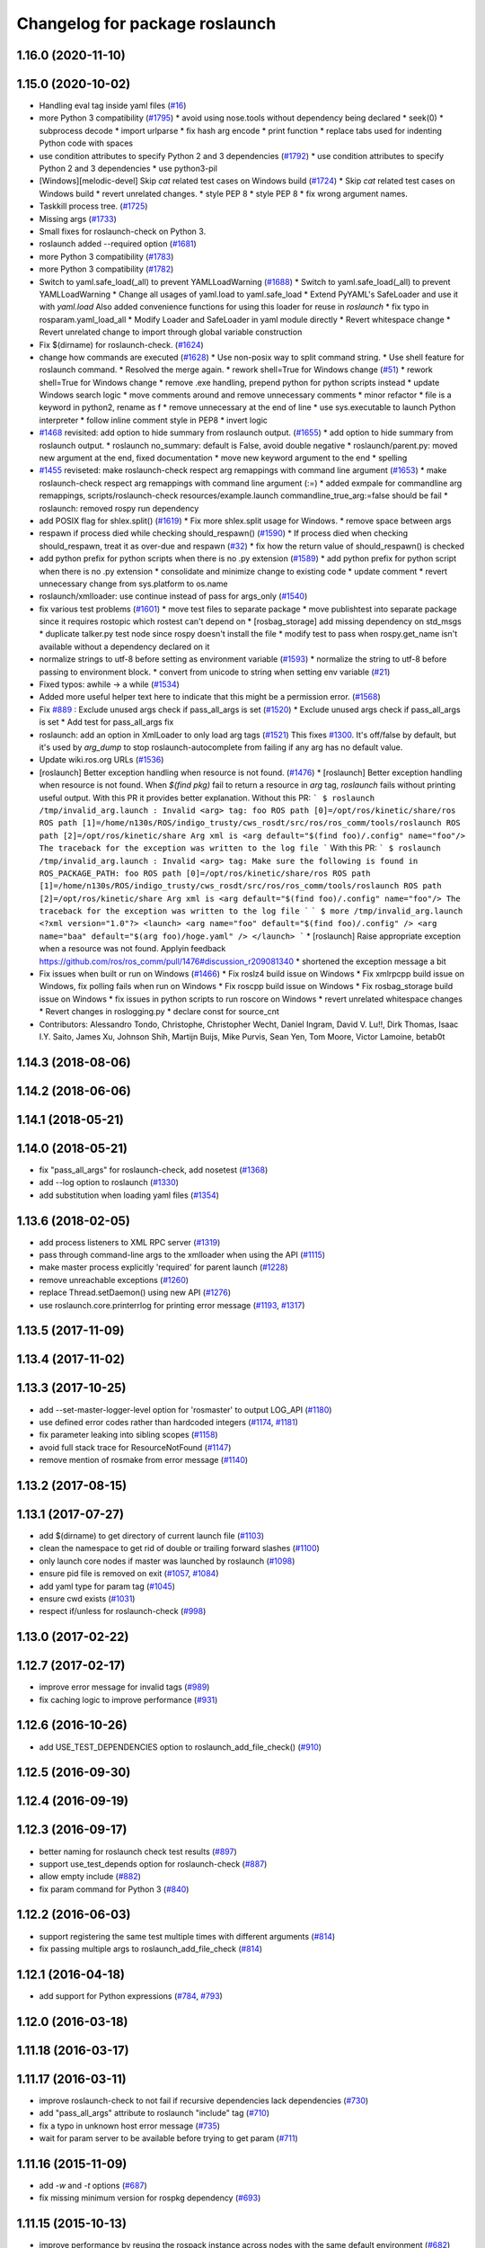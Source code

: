 ^^^^^^^^^^^^^^^^^^^^^^^^^^^^^^^
Changelog for package roslaunch
^^^^^^^^^^^^^^^^^^^^^^^^^^^^^^^

1.16.0 (2020-11-10)
-------------------

1.15.0 (2020-10-02)
-------------------
* Handling eval tag inside yaml files (`#16 <https://github.com/locusrobotics/ros_comm/issues/16>`_)
* more Python 3 compatibility (`#1795 <https://github.com/locusrobotics/ros_comm/issues/1795>`_)
  * avoid using nose.tools without dependency being declared
  * seek(0)
  * subprocess decode
  * import urlparse
  * fix hash arg encode
  * print function
  * replace tabs used for indenting Python code with spaces
* use condition attributes to specify Python 2 and 3 dependencies (`#1792 <https://github.com/locusrobotics/ros_comm/issues/1792>`_)
  * use condition attributes to specify Python 2 and 3 dependencies
  * use python3-pil
* [Windows][melodic-devel] Skip `cat` related test cases on Windows build (`#1724 <https://github.com/locusrobotics/ros_comm/issues/1724>`_)
  * Skip `cat` related test cases on Windows build
  * revert unrelated changes.
  * style PEP 8
  * style PEP 8
  * fix wrong argument names.
* Taskkill process tree. (`#1725 <https://github.com/locusrobotics/ros_comm/issues/1725>`_)
* Missing args (`#1733 <https://github.com/locusrobotics/ros_comm/issues/1733>`_)
* Small fixes for roslaunch-check on Python 3.
* roslaunch added --required option (`#1681 <https://github.com/locusrobotics/ros_comm/issues/1681>`_)
* more Python 3 compatibility (`#1783 <https://github.com/locusrobotics/ros_comm/issues/1783>`_)
* more Python 3 compatibility (`#1782 <https://github.com/locusrobotics/ros_comm/issues/1782>`_)
* Switch to yaml.safe_load(_all) to prevent YAMLLoadWarning (`#1688 <https://github.com/locusrobotics/ros_comm/issues/1688>`_)
  * Switch to yaml.safe_load(_all) to prevent YAMLLoadWarning
  * Change all usages of yaml.load to yaml.safe_load
  * Extend PyYAML's SafeLoader and use it with `yaml.load`
  Also added convenience functions for using this loader for reuse in
  `roslaunch`
  * fix typo in rosparam.yaml_load_all
  * Modify Loader and SafeLoader in yaml module directly
  * Revert whitespace change
  * Revert unrelated change to import through global variable construction
* Fix $(dirname) for roslaunch-check. (`#1624 <https://github.com/locusrobotics/ros_comm/issues/1624>`_)
* change how commands are executed (`#1628 <https://github.com/locusrobotics/ros_comm/issues/1628>`_)
  * Use non-posix way to split command string.
  * Use shell feature for roslaunch command.
  * Resolved the merge again.
  * rework shell=True for Windows change (`#51 <https://github.com/locusrobotics/ros_comm/issues/51>`_)
  * rework shell=True for Windows change
  * remove .exe handling, prepend python for python scripts instead
  * update Windows search logic
  * move comments around and remove unnecessary comments
  * minor refactor
  * file is a keyword in python2, rename as f
  * remove unnecessary \ at the end of line
  * use sys.executable to launch Python interpreter
  * follow inline comment style in PEP8
  * invert logic
* `#1468 <https://github.com/locusrobotics/ros_comm/issues/1468>`_ revisited: add option to hide summary from roslaunch output. (`#1655 <https://github.com/locusrobotics/ros_comm/issues/1655>`_)
  * add option to hide summary from roslaunch output.
  * roslaunch no_summary: default is False, avoid double negative
  * roslaunch/parent.py: moved new argument at the end, fixed documentation
  * move new keyword argument to the end
  * spelling
* `#1455 <https://github.com/locusrobotics/ros_comm/issues/1455>`_ reviseted: make roslaunch-check respect arg remappings with command line argument (`#1653 <https://github.com/locusrobotics/ros_comm/issues/1653>`_)
  * make roslaunch-check respect arg remappings with command line argument (:=)
  * added exmpale for commandline arg remappings,
  scripts/roslaunch-check resources/example.launch commandline_true_arg:=false should be fail
  * roslaunch: removed rospy run dependency
* add POSIX flag for shlex.split() (`#1619 <https://github.com/locusrobotics/ros_comm/issues/1619>`_)
  * Fix more shlex.split usage for Windows.
  * remove space between args
* respawn if process died while checking should_respawn() (`#1590 <https://github.com/locusrobotics/ros_comm/issues/1590>`_)
  * If process died when checking should_respawn, treat it as over-due and respawn (`#32 <https://github.com/locusrobotics/ros_comm/issues/32>`_)
  * fix how the return value of should_respawn() is checked
* add python prefix for python scripts when there is no .py extension (`#1589 <https://github.com/locusrobotics/ros_comm/issues/1589>`_)
  * add python prefix for python script when there is no .py extension
  * consolidate and minimize change to existing code
  * update comment
  * revert unnecessary change from sys.platform to os.name
* roslaunch/xmlloader: use continue instead of pass for args_only (`#1540 <https://github.com/locusrobotics/ros_comm/issues/1540>`_)
* fix various test problems (`#1601 <https://github.com/locusrobotics/ros_comm/issues/1601>`_)
  * move test files to separate package
  * move publishtest into separate package since it requires rostopic which rostest can't depend on
  * [rosbag_storage] add missing dependency on std_msgs
  * duplicate talker.py test node since rospy doesn't install the file
  * modify test to pass when rospy.get_name isn't available without a dependency declared on it
* normalize strings to utf-8 before setting as environment variable (`#1593 <https://github.com/locusrobotics/ros_comm/issues/1593>`_)
  * normalize the string to utf-8 before passing to environment block.
  * convert from unicode to string when setting env variable (`#21 <https://github.com/locusrobotics/ros_comm/issues/21>`_)
* Fixed typos: awhile -> a while (`#1534 <https://github.com/locusrobotics/ros_comm/issues/1534>`_)
* Added more useful helper text here to indicate that this might be a permission error. (`#1568 <https://github.com/locusrobotics/ros_comm/issues/1568>`_)
* Fix `#889 <https://github.com/locusrobotics/ros_comm/issues/889>`_ : Exclude unused args check if pass_all_args is set (`#1520 <https://github.com/locusrobotics/ros_comm/issues/1520>`_)
  * Exclude unused args check if pass_all_args is set
  * Add test for pass_all_args fix
* roslaunch: add an option in XmlLoader to only load arg tags (`#1521 <https://github.com/locusrobotics/ros_comm/issues/1521>`_)
  This fixes `#1300 <https://github.com/locusrobotics/ros_comm/issues/1300>`_. It's off/false by default, but it's used by `arg_dump`
  to stop roslaunch-autocomplete from failing if any arg has no default value.
* Update wiki.ros.org URLs (`#1536 <https://github.com/locusrobotics/ros_comm/issues/1536>`_)
* [roslaunch] Better exception handling when resource is not found. (`#1476 <https://github.com/locusrobotics/ros_comm/issues/1476>`_)
  * [roslaunch] Better exception handling when resource is not found.
  When `$(find pkg)` fail to return a resource in `arg` tag, `roslaunch` fails without printing useful output. With this PR it provides better explanation.
  Without this PR:
  ```
  $ roslaunch /tmp/invalid_arg.launch
  :
  Invalid <arg> tag: foo
  ROS path [0]=/opt/ros/kinetic/share/ros
  ROS path [1]=/home/n130s/ROS/indigo_trusty/cws_rosdt/src/ros/ros_comm/tools/roslaunch
  ROS path [2]=/opt/ros/kinetic/share
  Arg xml is <arg default="$(find foo)/.config" name="foo"/>
  The traceback for the exception was written to the log file
  ```
  With this PR:
  ```
  $ roslaunch /tmp/invalid_arg.launch
  :
  Invalid <arg> tag: Make sure the following is found in ROS_PACKAGE_PATH: foo
  ROS path [0]=/opt/ros/kinetic/share/ros
  ROS path [1]=/home/n130s/ROS/indigo_trusty/cws_rosdt/src/ros/ros_comm/tools/roslaunch
  ROS path [2]=/opt/ros/kinetic/share
  Arg xml is <arg default="$(find foo)/.config" name="foo"/>
  The traceback for the exception was written to the log file
  ```
  ```
  $ more /tmp/invalid_arg.launch
  <?xml version="1.0"?>
  <launch>
  <arg name="foo" default="$(find foo)/.config" />
  <arg name="baa" default="$(arg foo)/hoge.yaml" />
  </launch>
  ```
  * [roslaunch] Raise appropriate exception when a resource was not found.
  Applyin feedback https://github.com/ros/ros_comm/pull/1476#discussion_r209081340
  * shortened the exception message a bit
* Fix issues when built or run on Windows (`#1466 <https://github.com/locusrobotics/ros_comm/issues/1466>`_)
  * Fix roslz4 build issue on Windows
  * Fix xmlrpcpp build issue on Windows, fix polling fails when run on Windows
  * Fix roscpp build issue on Windows
  * Fix rosbag_storage build issue on Windows
  * fix issues in python scripts to run roscore on Windows
  * revert unrelated whitespace changes
  * Revert changes in roslogging.py
  * declare const for source_cnt
* Contributors: Alessandro Tondo, Christophe, Christopher Wecht, Daniel Ingram, David V. Lu!!, Dirk Thomas, Isaac I.Y. Saito, James Xu, Johnson Shih, Martijn Buijs, Mike Purvis, Sean Yen, Tom Moore, Victor Lamoine, betab0t

1.14.3 (2018-08-06)
-------------------

1.14.2 (2018-06-06)
-------------------

1.14.1 (2018-05-21)
-------------------

1.14.0 (2018-05-21)
-------------------
* fix "pass_all_args" for roslaunch-check, add nosetest (`#1368 <https://github.com/ros/ros_comm/issues/1368>`_)
* add --log option to roslaunch (`#1330 <https://github.com/ros/ros_comm/issues/1330>`_)
* add substitution when loading yaml files (`#1354 <https://github.com/ros/ros_comm/issues/1354>`_)

1.13.6 (2018-02-05)
-------------------
* add process listeners to XML RPC server (`#1319 <https://github.com/ros/ros_comm/issues/1319>`_)
* pass through command-line args to the xmlloader when using the API (`#1115 <https://github.com/ros/ros_comm/issues/1115>`_)
* make master process explicitly 'required' for parent launch (`#1228 <https://github.com/ros/ros_comm/issues/1228>`_)
* remove unreachable exceptions (`#1260 <https://github.com/ros/ros_comm/issues/1260>`_)
* replace Thread.setDaemon() using new API (`#1276 <https://github.com/ros/ros_comm/issues/1276>`_)
* use roslaunch.core.printerrlog for printing error message (`#1193 <https://github.com/ros/ros_comm/issues/1193>`_, `#1317 <https://github.com/ros/ros_comm/issues/1317>`_)

1.13.5 (2017-11-09)
-------------------

1.13.4 (2017-11-02)
-------------------

1.13.3 (2017-10-25)
-------------------
* add --set-master-logger-level option for 'rosmaster' to output LOG_API (`#1180 <https://github.com/ros/ros_comm/issues/1180>`_)
* use defined error codes rather than hardcoded integers (`#1174 <https://github.com/ros/ros_comm/issues/1174>`_, `#1181 <https://github.com/ros/ros_comm/issues/1181>`_)
* fix parameter leaking into sibling scopes (`#1158 <https://github.com/ros/ros_comm/issues/1158>`_)
* avoid full stack trace for ResourceNotFound (`#1147 <https://github.com/ros/ros_comm/issues/1147>`_)
* remove mention of rosmake from error message (`#1140 <https://github.com/ros/ros_comm/issues/1140>`_)

1.13.2 (2017-08-15)
-------------------

1.13.1 (2017-07-27)
-------------------
* add $(dirname) to get directory of current launch file (`#1103 <https://github.com/ros/ros_comm/pull/1103>`_)
* clean the namespace to get rid of double or trailing forward slashes (`#1100 <https://github.com/ros/ros_comm/issues/1100>`_)
* only launch core nodes if master was launched by roslaunch (`#1098 <https://github.com/ros/ros_comm/pull/1098>`_)
* ensure pid file is removed on exit (`#1057 <https://github.com/ros/ros_comm/pull/1057>`_, `#1084 <https://github.com/ros/ros_comm/pull/1084>`_)
* add yaml type for param tag (`#1045 <https://github.com/ros/ros_comm/issues/1045>`_)
* ensure cwd exists (`#1031 <https://github.com/ros/ros_comm/pull/1031>`_)
* respect if/unless for roslaunch-check (`#998 <https://github.com/ros/ros_comm/pull/998>`_)

1.13.0 (2017-02-22)
-------------------

1.12.7 (2017-02-17)
-------------------
* improve error message for invalid tags (`#989 <https://github.com/ros/ros_comm/pull/989>`_)
* fix caching logic to improve performance (`#931 <https://github.com/ros/ros_comm/pull/931>`_)

1.12.6 (2016-10-26)
-------------------
* add USE_TEST_DEPENDENCIES option to roslaunch_add_file_check() (`#910 <https://github.com/ros/ros_comm/pull/910>`_)

1.12.5 (2016-09-30)
-------------------

1.12.4 (2016-09-19)
-------------------

1.12.3 (2016-09-17)
-------------------
* better naming for roslaunch check test results (`#897 <https://github.com/ros/ros_comm/pull/897>`_)
* support use_test_depends option for roslaunch-check (`#887 <https://github.com/ros/ros_comm/pull/887>`_)
* allow empty include (`#882 <https://github.com/ros/ros_comm/pull/882>`_)
* fix param command for Python 3 (`#840 <https://github.com/ros/ros_comm/pull/840>`_)

1.12.2 (2016-06-03)
-------------------
* support registering the same test multiple times with different arguments (`#814 <https://github.com/ros/ros_comm/pull/814>`_)
* fix passing multiple args to roslaunch_add_file_check (`#814 <https://github.com/ros/ros_comm/pull/814>`_)

1.12.1 (2016-04-18)
-------------------
* add support for Python expressions (`#784 <https://github.com/ros/ros_comm/pull/784>`_, `#793 <https://github.com/ros/ros_comm/pull/793>`_)

1.12.0 (2016-03-18)
-------------------

1.11.18 (2016-03-17)
--------------------

1.11.17 (2016-03-11)
--------------------
* improve roslaunch-check to not fail if recursive dependencies lack dependencies (`#730 <https://github.com/ros/ros_comm/pull/730>`_)
* add "pass_all_args" attribute to roslaunch "include" tag (`#710 <https://github.com/ros/ros_comm/pull/710>`_)
* fix a typo in unknown host error message (`#735 <https://github.com/ros/ros_comm/pull/735>`_)
* wait for param server to be available before trying to get param (`#711 <https://github.com/ros/ros_comm/pull/711>`_)

1.11.16 (2015-11-09)
--------------------
* add `-w` and `-t` options (`#687 <https://github.com/ros/ros_comm/pull/687>`_)
* fix missing minimum version for rospkg dependency (`#693 <https://github.com/ros/ros_comm/issues/693>`_)

1.11.15 (2015-10-13)
--------------------
* improve performance by reusing the rospack instance across nodes with the same default environment (`#682 <https://github.com/ros/ros_comm/pull/682>`_)

1.11.14 (2015-09-19)
--------------------
* add more information when test times out

1.11.13 (2015-04-28)
--------------------

1.11.12 (2015-04-27)
--------------------

1.11.11 (2015-04-16)
--------------------

1.11.10 (2014-12-22)
--------------------
* fix exception at roscore startup if python has IPv6 disabled (`#515 <https://github.com/ros/ros_comm/issues/515>`_)
* fix error handling (`#516 <https://github.com/ros/ros_comm/pull/516>`_)
* fix compatibility with paramiko 1.10.0 (`#498 <https://github.com/ros/ros_comm/pull/498>`_)

1.11.9 (2014-08-18)
-------------------
* fix usage of logger before it is initialized (`#490 <https://github.com/ros/ros_comm/issues/490>`_) (regression from 1.11.6)

1.11.8 (2014-08-04)
-------------------
* remove implicit rostest dependency and use rosunit instead (`#475 <https://github.com/ros/ros_comm/issues/475>`_)
* accept stdin input alongside files (`#472 <https://github.com/ros/ros_comm/issues/472>`_)

1.11.7 (2014-07-18)
-------------------
* fix the ROS_MASTER_URI environment variable logic on Windows (`#2 <https://github.com/windows/ros_comm/issues/2>`_)

1.11.6 (2014-07-10)
-------------------
* fix printing of non-ascii roslaunch parameters (`#454 <https://github.com/ros/ros_comm/issues/454>`_)
* add respawn_delay attribute to node tag in roslaunch (`#446 <https://github.com/ros/ros_comm/issues/446>`_)
* write traceback for exceptions in roslaunch to log file

1.11.5 (2014-06-24)
-------------------

1.11.4 (2014-06-16)
-------------------
* fix handling of if/unless attributes on args (`#437 <https://github.com/ros/ros_comm/issues/437>`_)
* improve parameter printing in roslaunch (`#89 <https://github.com/ros/ros_comm/issues/89>`_)
* Python 3 compatibility (`#426 <https://github.com/ros/ros_comm/issues/426>`_, `#427 <https://github.com/ros/ros_comm/issues/427>`_, `#429 <https://github.com/ros/ros_comm/issues/429>`_)

1.11.3 (2014-05-21)
-------------------

1.11.2 (2014-05-08)
-------------------

1.11.1 (2014-05-07)
-------------------
* fix roslaunch anonymous function to generate the same output for the same input (`#297 <https://github.com/ros/ros_comm/issues/297>`_)
* add doc attribute to roslaunch arg tags (`#379 <https://github.com/ros/ros_comm/issues/379>`_)
* print parameter values in roslaunch (`#89 <https://github.com/ros/ros_comm/issues/89>`_)
* add architecture_independent flag in package.xml (`#391 <https://github.com/ros/ros_comm/issues/391>`_)

1.11.0 (2014-03-04)
-------------------
* use catkin_install_python() to install Python scripts (`#361 <https://github.com/ros/ros_comm/issues/361>`_)

1.10.0 (2014-02-11)
-------------------
* add optional DEPENDENCIES argument to roslaunch_add_file_check()
* add explicit run dependency (`#347 <https://github.com/ros/ros_comm/issues/347>`_)

1.9.54 (2014-01-27)
-------------------
* add missing run/test dependencies on rosbuild to get ROS_ROOT environment variable

1.9.53 (2014-01-14)
-------------------

1.9.52 (2014-01-08)
-------------------

1.9.51 (2014-01-07)
-------------------
* fix roslaunch-check for unreleased wet dependencies (`#332 <https://github.com/ros/ros_comm/issues/332>`_)

1.9.50 (2013-10-04)
-------------------
* add option to disable terminal title setting
* fix roslaunch-check to handle more complex launch files

1.9.49 (2013-09-16)
-------------------

1.9.48 (2013-08-21)
-------------------
* update roslaunch to support ROS_NAMESPACE (`#58 <https://github.com/ros/ros_comm/issues/58>`_)
* make roslaunch relocatable (`ros/catkin#490 <https://github.com/ros/catkin/issues/490>`_)
* change roslaunch resolve order (`#256 <https://github.com/ros/ros_comm/issues/256>`_)
* fix roslaunch check script in install space (`#257 <https://github.com/ros/ros_comm/issues/257>`_)

1.9.47 (2013-07-03)
-------------------
* improve roslaunch completion to include launch file arguments (`#230 <https://github.com/ros/ros_comm/issues/230>`_)
* check for CATKIN_ENABLE_TESTING to enable configure without tests

1.9.46 (2013-06-18)
-------------------
* add CMake function roslaunch_add_file_check() (`#241 <https://github.com/ros/ros_comm/issues/241>`_)

1.9.45 (2013-06-06)
-------------------
* modified roslaunch $(find PKG) to consider path behind it for resolve strategy (`#233 <https://github.com/ros/ros_comm/pull/233>`_)
* add boolean attribute 'subst_value' to rosparam tag in launch files (`#218 <https://github.com/ros/ros_comm/issues/218>`_)
* add command line parameter to print out launch args
* fix missing import in arg_dump.py

1.9.44 (2013-03-21)
-------------------
* fix 'roslaunch --files' with non-unique anononymous ids (`#186 <https://github.com/ros/ros_comm/issues/186>`_)
* fix ROS_MASTER_URI for Windows

1.9.43 (2013-03-13)
-------------------
* implement process killer for Windows

1.9.42 (2013-03-08)
-------------------
* add option --skip-log-check (`#133 <https://github.com/ros/ros_comm/issues/133>`_)
* update API doc to list raised exceptions in config.py
* fix invocation of Python scripts under Windows (`#54 <https://github.com/ros/ros_comm/issues/54>`_)

1.9.41 (2013-01-24)
-------------------
* improve performance of $(find ...)

1.9.40 (2013-01-13)
-------------------
* fix 'roslaunch --pid=' when pointing to ROS_HOME but folder does not exist (`#43 <https://github.com/ros/ros_comm/issues/43>`_)
* fix 'roslaunch --pid=' to use shell expansion for the pid value (`#44 <https://github.com/ros/ros_comm/issues/44>`_)

1.9.39 (2012-12-29)
-------------------
* first public release for Groovy
